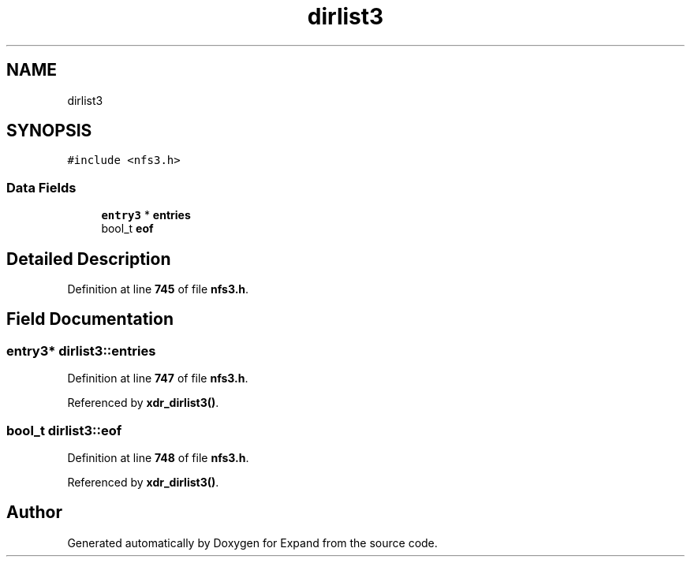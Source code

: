.TH "dirlist3" 3 "Wed May 24 2023" "Version Expand version 1.0r5" "Expand" \" -*- nroff -*-
.ad l
.nh
.SH NAME
dirlist3
.SH SYNOPSIS
.br
.PP
.PP
\fC#include <nfs3\&.h>\fP
.SS "Data Fields"

.in +1c
.ti -1c
.RI "\fBentry3\fP * \fBentries\fP"
.br
.ti -1c
.RI "bool_t \fBeof\fP"
.br
.in -1c
.SH "Detailed Description"
.PP 
Definition at line \fB745\fP of file \fBnfs3\&.h\fP\&.
.SH "Field Documentation"
.PP 
.SS "\fBentry3\fP* dirlist3::entries"

.PP
Definition at line \fB747\fP of file \fBnfs3\&.h\fP\&.
.PP
Referenced by \fBxdr_dirlist3()\fP\&.
.SS "bool_t dirlist3::eof"

.PP
Definition at line \fB748\fP of file \fBnfs3\&.h\fP\&.
.PP
Referenced by \fBxdr_dirlist3()\fP\&.

.SH "Author"
.PP 
Generated automatically by Doxygen for Expand from the source code\&.
